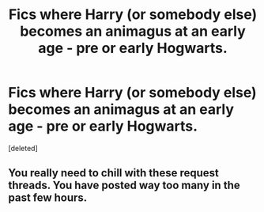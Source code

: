 #+TITLE: Fics where Harry (or somebody else) becomes an animagus at an early age - pre or early Hogwarts.

* Fics where Harry (or somebody else) becomes an animagus at an early age - pre or early Hogwarts.
:PROPERTIES:
:Score: 0
:DateUnix: 1588377534.0
:DateShort: 2020-May-02
:FlairText: Request
:END:
[deleted]


** You really need to chill with these request threads. You have posted way too many in the past few hours.
:PROPERTIES:
:Author: tusing
:Score: 1
:DateUnix: 1588486332.0
:DateShort: 2020-May-03
:END:
